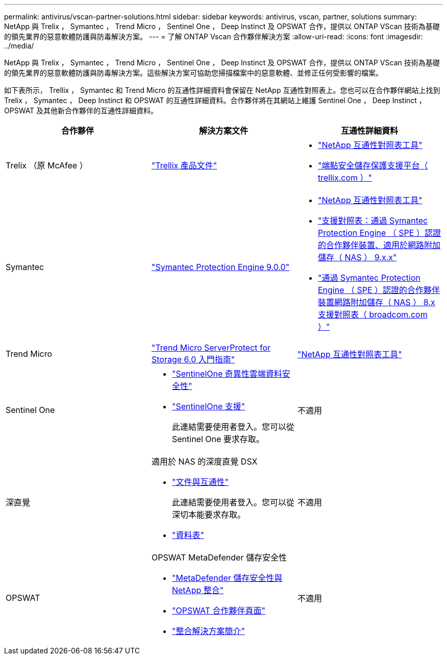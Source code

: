 ---
permalink: antivirus/vscan-partner-solutions.html 
sidebar: sidebar 
keywords: antivirus, vscan, partner, solutions 
summary: NetApp 與 Trelix ， Symantec ， Trend Micro ， Sentinel One ， Deep Instinct 及 OPSWAT 合作，提供以 ONTAP VScan 技術為基礎的領先業界的惡意軟體防護與防毒解決方案。 
---
= 了解 ONTAP Vscan 合作夥伴解決方案
:allow-uri-read: 
:icons: font
:imagesdir: ../media/


[role="lead"]
NetApp 與 Trelix ， Symantec ， Trend Micro ， Sentinel One ， Deep Instinct 及 OPSWAT 合作，提供以 ONTAP VScan 技術為基礎的領先業界的惡意軟體防護與防毒解決方案。這些解決方案可協助您掃描檔案中的惡意軟體、並修正任何受影響的檔案。

如下表所示， Trellix ， Symantec 和 Trend Micro 的互通性詳細資料會保留在 NetApp 互通性對照表上。您也可以在合作夥伴網站上找到 Trelix ， Symantec ， Deep Instinct 和 OPSWAT 的互通性詳細資料。合作夥伴將在其網站上維護 Sentinel One ， Deep Instinct ， OPSWAT 及其他新合作夥伴的互通性詳細資料。

[cols="3*"]
|===
| 合作夥伴 | 解決方案文件 | 互通性詳細資料 


| Trelix （原 McAfee ） | link:https://docs.trellix.com/bundle?labelkey=prod-endpoint-security-storage-protection&labelkey=prod-endpoint-security-storage-protection-v2-3-x&labelkey=prod-endpoint-security-storage-protection-v2-2-x&labelkey=prod-endpoint-security-storage-protection-v2-1-x&labelkey=prod-endpoint-security-storage-protection-v2-0-x["Trellix 產品文件"^]  a| 
* link:https://imt.netapp.com/matrix/["NetApp 互通性對照表工具"^]
* link:https://kcm.trellix.com/corporate/index?page=content&id=KB94811["端點安全儲存保護支援平台（ trellix.com ）"^]




| Symantec | link:https://techdocs.broadcom.com/us/en/symantec-security-software/endpoint-security-and-management/symantec-protection-engine/9-0-0.html["Symantec Protection Engine 9.0.0"^]  a| 
* link:https://imt.netapp.com/matrix/["NetApp 互通性對照表工具"^]
* link:https://techdocs.broadcom.com/us/en/symantec-security-software/endpoint-security-and-management/symantec-protection-engine/9-1-0/Installing-SPE/Support-Matrix-for-Partner-Devices-Certified-with-Symantec-Protection-Engine-(SPE)-for-Network-Attached-Storage-(NAS)-8-x.html["支援對照表：通過 Symantec Protection Engine （ SPE ）認證的合作夥伴裝置、適用於網路附加儲存（ NAS ） 9.x.x"^]
* link:https://techdocs.broadcom.com/us/en/symantec-security-software/endpoint-security-and-management/symantec-protection-engine/8-2-2/Installing-SPE/Support-Matrix-for-Partner-Devices-Certified-with-Symantec-Protection-Engine-(SPE)-for-Network-Attached-Storage-(NAS)-8-x.html["通過 Symantec Protection Engine （ SPE ）認證的合作夥伴裝置網路附加儲存（ NAS ） 8.x 支援對照表（ broadcom.com ）"^]




| Trend Micro | link:https://docs.trendmicro.com/all/ent/spfs/v6.0/en-us/spfs_6.0_gsg_new.pdf["Trend Micro ServerProtect for Storage 6.0 入門指南"^] | link:https://imt.netapp.com/matrix/["NetApp 互通性對照表工具"^] 


| Sentinel One  a| 
* link:https://www.sentinelone.com/platform/singularity-cloud-data-security/["SentinelOne 奇異性雲端資料安全性"^]
* link:https://support.sentinelone.com/hc/en-us/categories/360002507673-Knowledge-Base-and-Documents["SentinelOne 支援"^]
+
此連結需要使用者登入。您可以從 Sentinel One 要求存取。


| 不適用 


| 深直覺  a| 
適用於 NAS 的深度直覺 DSX

* link:https://portal.deepinstinct.com/pages/dikb["文件與互通性"^]
+
此連結需要使用者登入。您可以從深切本能要求存取。

* link:https://www.deepinstinct.com/pdf/data-sheet-dsx-nas-netapp["資料表"^]

| 不適用 


| OPSWAT  a| 
OPSWAT MetaDefender 儲存安全性

* link:https://www.opswat.com/blog/metadefender-storage-security-integration-with-netapp["MetaDefender 儲存安全性與 NetApp 整合"^]
* link:https://www.opswat.com/partners/netapp["OPSWAT 合作夥伴頁面"^]
* link:https://static.opswat.com/uploads/files/opswat-metadefender-storage-security-netapp-brochure.pdf["整合解決方案簡介"^]

| 不適用 
|===